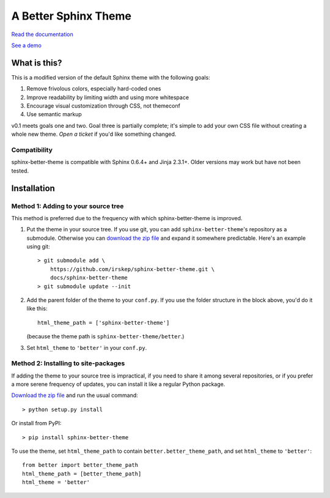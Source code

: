 A Better Sphinx Theme
---------------------

`Read the documentation`_

`See a demo`_

.. _Read the documentation: https://sphinx-better-theme.readthedocs.org/en/latest/

.. _See a demo: https://sphinx-better-theme.readthedocs.org/en/latest/demos.html

What is this?
^^^^^^^^^^^^^

This is a modified version of the default Sphinx theme with the following
goals:

1. Remove frivolous colors, especially hard-coded ones
2. Improve readability by limiting width and using more whitespace
3. Encourage visual customization through CSS, not themeconf
4. Use semantic markup

v0.1 meets goals one and two. Goal three is partially complete; it's simple to
add your own CSS file without creating a whole new theme. `Open a ticket` if
you'd like something changed.

.. _Open a ticket: https://github.com/irskep/sphinx-better-theme/issues/new

Compatibility
"""""""""""""

sphinx-better-theme is compatible with Sphinx 0.6.4+ and Jinja 2.3.1+. Older
versions may work but have not been tested.

Installation
^^^^^^^^^^^^

Method 1: Adding to your source tree
""""""""""""""""""""""""""""""""""""

This method is preferred due to the frequency with which sphinx-better-theme is
improved.

1. Put the theme in your source tree. If you use git, you can add
   ``sphinx-better-theme``'s repository as a submodule. Otherwise you can
   `download the zip file`_ and expand it somewhere predictable. Here's an
   example using git::

        > git submodule add \
            https://github.com/irskep/sphinx-better-theme.git \
            docs/sphinx-better-theme
        > git submodule update --init

.. _download the zip file: https://github.com/irskep/sphinx-better-theme/archive/master.zip

2. Add the parent folder of the theme to your ``conf.py``. If you use the
   folder structure in the block above, you'd do it like this::

        html_theme_path = ['sphinx-better-theme']

   (because the theme path is ``sphinx-better-theme/better``.)

3. Set ``html_theme`` to ``'better'`` in your ``conf.py``.

Method 2: Installing to site-packages
"""""""""""""""""""""""""""""""""""""

If adding the theme to your source tree is impractical, if you need to share it
among several repositories, or if you prefer a more serene frequency of
updates, you can install it like a regular Python package.

`Download the zip file`_ and run the usual command::

    > python setup.py install

.. _Download the zip file.: https://github.com/irskep/sphinx-better-theme/archive/master.zip

Or install from PyPI::

    > pip install sphinx-better-theme

To use the theme, set ``html_theme_path`` to contain
``better.better_theme_path``, and set ``html_theme`` to ``'better'``::

    from better import better_theme_path
    html_theme_path = [better_theme_path]
    html_theme = 'better'
